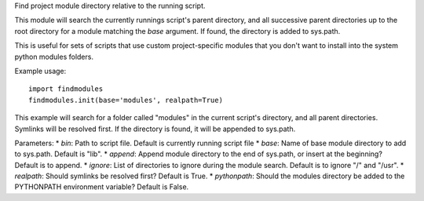 Find project module directory relative to the running script.

This module will search the currently runnings script's parent directory, and
all successive parent directories up to the root directory for a module matching
the `base` argument. If found, the directory is added to sys.path.

This is useful for sets of scripts that use custom project-specific modules that
you don't want to install into the system python modules folders.

Example usage::

    import findmodules
    findmodules.init(base='modules', realpath=True)

This example will search for a folder called "modules" in the current script's
directory, and all parent directories. Symlinks will be resolved first. If the
directory is found, it will be appended to sys.path.

Parameters:
* `bin`: Path to script file. Default is currently running script file
* `base`: Name of base module directory to add to sys.path. Default is "lib".
* `append`: Append module directory to the end of sys.path, or insert at the beginning? Default is to append.
* `ignore`: List of directories to ignore during the module search. Default is to ignore "/" and "/usr".
* `realpath`: Should symlinks be resolved first? Default is True.
* `pythonpath`: Should the modules directory be added to the PYTHONPATH environment variable? Default is False.
